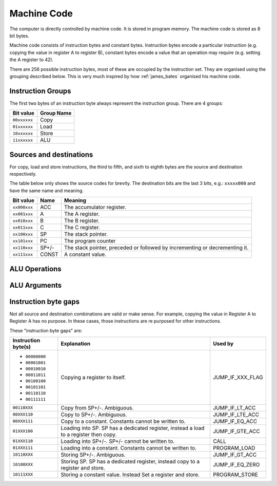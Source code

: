 Machine Code
============

The computer is directly controlled by machine code. It is stored in program
memory. The machine code is stored as 8 bit bytes.

Machine code consists of instruction bytes and constant bytes. Instruction bytes
encode a particular instruction (e.g. copying the value in register A to
register B), constant bytes encode a value that an operation may require (e.g.
setting the A register to 42).

There are 256 possible instruction bytes, most of these are occupied by the
instruction set. They are organised using the grouping described below. This
is very much inspired by how :ref:`james_bates` organised his machine code.

Instruction Groups
------------------

The first two bytes of an instruction byte always represent the instruction
group. There are 4 groups:

+--------------+------------+
| Bit value    | Group Name |
+==============+============+
| ``00xxxxxx`` | Copy       |
+--------------+------------+
| ``01xxxxxx`` | Load       |
+--------------+------------+
| ``10xxxxxx`` | Store      |
+--------------+------------+
| ``11xxxxxx`` | ALU        |
+--------------+------------+

Sources and destinations
------------------------

For copy, load and store instructions, the third to fifth, and sixth to eighth
bytes are the source and destination respectively.

The table below only shows the source codes for brevity. The destination bits
are the last 3 bits, e.g.: ``xxxxx000`` and have the same name and meaning.

+--------------+-------+-----------------------------------------------------------------------------+
| Bit value    | Name  | Meaning                                                                     |
+==============+=======+=============================================================================+
| ``xx000xxx`` | ACC   | The accumulator register.                                                   |
+--------------+-------+-----------------------------------------------------------------------------+
| ``xx001xxx`` | A     | The A register.                                                             |
+--------------+-------+-----------------------------------------------------------------------------+
| ``xx010xxx`` | B     | The B register.                                                             |
+--------------+-------+-----------------------------------------------------------------------------+
| ``xx011xxx`` | C     | The C register.                                                             |
+--------------+-------+-----------------------------------------------------------------------------+
| ``xx100xxx`` | SP    | The stack pointer.                                                          |
+--------------+-------+-----------------------------------------------------------------------------+
| ``xx101xxx`` | PC    | The program counter                                                         |
+--------------+-------+-----------------------------------------------------------------------------+
| ``xx110xxx`` | SP+/- | The stack pointer, preceded or followed by incrementing or decrementing it. |
+--------------+-------+-----------------------------------------------------------------------------+
| ``xx111xxx`` | CONST | A constant value.                                                           |
+--------------+-------+-----------------------------------------------------------------------------+

ALU Operations
--------------

ALU Arguments
-------------

Instruction byte gaps
---------------------

Not all source and destination combinations are valid or make sense. For
example, copying the value in Register A to Register A has no purpose. In these
cases, those instructions are re purposed for other instructions.

These "instruction byte gaps" are:

+---------------------+---------------------------------------------------------------------------------------+------------------+
| Instruction byte(s) | Explanation                                                                           | Used by          |
+=====================+=======================================================================================+==================+
| - ``00000000``      | Copying a register to itself.                                                         | JUMP_IF_XXX_FLAG |
| - ``00001001``      |                                                                                       |                  |
| - ``00010010``      |                                                                                       |                  |
| - ``00011011``      |                                                                                       |                  |
| - ``00100100``      |                                                                                       |                  |
| - ``00101101``      |                                                                                       |                  |
| - ``00110110``      |                                                                                       |                  |
| - ``00111111``      |                                                                                       |                  |
+---------------------+---------------------------------------------------------------------------------------+------------------+
| ``00110XXX``        | Copy from SP+/-. Ambiguous.                                                           | JUMP_IF_LT_ACC   |
+---------------------+---------------------------------------------------------------------------------------+------------------+
| ``00XXX110``        | Copy to SP+/-. Ambiguous.                                                             | JUMP_IF_LTE_ACC  |
+---------------------+---------------------------------------------------------------------------------------+------------------+
| ``00XXX111``        | Copy to a constant. Constants cannot be written to.                                   | JUMP_IF_EQ_ACC   |
+---------------------+---------------------------------------------------------------------------------------+------------------+
| ``01XXX100``        | Loading into SP. SP has a dedicated register, instead a load to a register then copy. | JUMP_IF_GTE_ACC  |
+---------------------+---------------------------------------------------------------------------------------+------------------+
| ``01XXX110``        | Loading into SP+/-. SP+/- cannot be written to.                                       | CALL             |
+---------------------+---------------------------------------------------------------------------------------+------------------+
| ``01XXX111``        | Loading into a constant. Constants cannot be written to.                              | PROGRAM_LOAD     |
+---------------------+---------------------------------------------------------------------------------------+------------------+
| ``10110XXX``        | Storing SP+/-. Ambiguous.                                                             | JUMP_IF_GT_ACC   |
+---------------------+---------------------------------------------------------------------------------------+------------------+
| ``10100XXX``        | Storing SP. SP has a dedicated register, instead copy to a register and store.        | JUMP_IF_EQ_ZERO  |
+---------------------+---------------------------------------------------------------------------------------+------------------+
| ``10111XXX``        | Storing a constant value. Instead Set a register and store.                           | PROGRAM_STORE    |
+---------------------+---------------------------------------------------------------------------------------+------------------+

